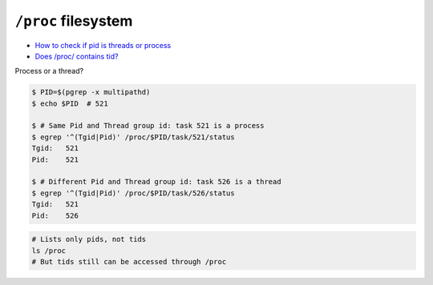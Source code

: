 
====================
``/proc`` filesystem
====================
* `How to check if pid is threads or process <https://stackoverflow.com/a/60260253>`_
* `Does /proc/ contains tid? <https://unix.stackexchange.com/a/608301>`_

Process or a thread?

.. code-block:: sh

    $ PID=$(pgrep -x multipathd)
    $ echo $PID  # 521

    $ # Same Pid and Thread group id: task 521 is a process
    $ egrep '^(Tgid|Pid)' /proc/$PID/task/521/status
    Tgid:   521
    Pid:    521

    $ # Different Pid and Thread group id: task 526 is a thread
    $ egrep '^(Tgid|Pid)' /proc/$PID/task/526/status
    Tgid:   521
    Pid:    526

.. code-block:: sh

    # Lists only pids, not tids
    ls /proc
    # But tids still can be accessed through /proc
